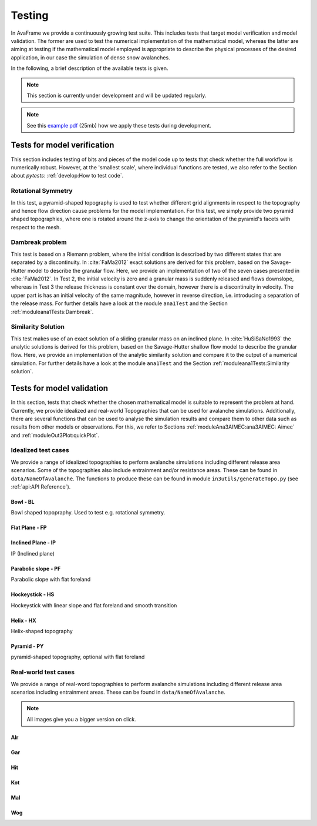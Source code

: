##################################
Testing
##################################


In AvaFrame we provide a continuously growing test suite. This includes tests that target model verification and model validation.
The former are used to test the numerical implementation of the mathematical model, whereas the latter are aiming at testing if
the mathematical model employed is appropriate to describe the physical processes of the desired application, in our case the simulation of dense snow avalanches.

In the following, a brief description of the available tests is given.

.. Note::  This section is currently under development and will be updated regularly.

.. Note::  See this `example pdf <https://avaframe.org/pdf/standardTestsReportExample.pdf>`_ (25mb)
           how we apply these tests during development.

Tests for model verification
=========================

This section includes testing of bits and pieces of the model code up to tests that check whether the full workflow is numerically robust.
However, at the 'smallest scale', where individual functions are tested, we also refer to the Section about *pytests*: :ref:`develop:How to test code`.


Rotational Symmetry
--------------------
In this test, a pyramid-shaped topography is used to test whether different grid alignments in respect to the topography and hence flow direction cause problems for the model implementation.
For this test, we simply provide two pyramid shaped topographies, where one is rotated around the z-axis to change the orientation of the pyramid's facets with respect to the mesh.

Dambreak problem
------------------

This test is based on a Riemann problem, where the initial condition is described by two different states that are separated by a discontinuity.
In :cite:`FaMa2012` exact solutions are derived for this problem, based on the Savage-Hutter model to describe the granular flow.
Here, we provide an implementation of two of the seven cases presented in :cite:`FaMa2012`.
In Test 2, the initial velocity is zero and a granular mass is suddenly released and flows downslope, whereas in Test 3 the release thickness is constant over the domain, however there is a
discontinuity in velocity. The upper part is has an initial velocity of the same magnitude, however in reverse direction, i.e. introducing a separation of the release mass.
For further details have a look at the module ``ana1Test`` and the Section :ref:`moduleana1Tests:Dambreak`.



Similarity Solution
--------------------

This test makes use of an exact solution of a sliding granular mass on an inclined plane.
In :cite:`HuSiSaNo1993` the analytic solutions is derived for this problem, based on the Savage-Hutter shallow flow
model to describe the granular flow.
Here, we provide an implementation of the analytic similarity solution and compare
it to the output of a numerical simulation.
For further details have a look at the module ``ana1Test`` and the Section :ref:`moduleana1Tests:Similarity solution`.


Tests for model validation
========================

In this section, tests that check whether the chosen mathematical model is suitable to represent the problem at hand. Currently, we provide idealized and real-world Topographies
that can be used for avalanche simulations. Additionally, there are several functions that can be used to analyse the simulation results
and compare them to other data such as results from other models or observations. For this, we refer to Sections :ref:`moduleAna3AIMEC:ana3AIMEC: Aimec` and :ref:`moduleOut3Plot:quickPlot`.

Idealized test cases
-----------------------

We provide a range of idealized topographies to perform avalanche simulations including different release area scenarios. Some of the topographies also
include entrainment and/or resistance areas. These can be found in ``data/NameOfAvalanche``. The functions to produce these can be found in
module ``in3utils/generateTopo.py`` (see :ref:`api:API Reference`).

Bowl - BL
^^^^^^^^^

Bowl shaped topopraphy. Used to test e.g. rotational symmetry.

.. figure:: _static/testCaseTopos/DEM_BL_Topo_plot.png


Flat Plane - FP
^^^^^^^^^^^^^^^

.. figure:: _static/testCaseTopos/myDEM_FP_Topo_plot.png

Inclined Plane - IP
^^^^^^^^^^^^^^^^^^^
IP (Inclined plane)

.. figure:: _static/testCaseTopos/DEM_IP_Topo_plot.png

Parabolic slope - PF
^^^^^^^^^^^^^^^^^^^
Parabolic slope with flat foreland

.. figure:: _static/testCaseTopos/DEM_PF_Topo_plot.png

Hockeystick - HS
^^^^^^^^^^^^^^^^

Hockeystick with linear slope and flat foreland and smooth transition

.. figure:: _static/testCaseTopos/DEM_HS_Topo_plot.png

Helix - HX
^^^^^^^^^^

Helix-shaped topography

.. figure:: _static/testCaseTopos/DEM_HX_Topo_plot.png

Pyramid - PY
^^^^^^^^^^^^

pyramid-shaped topography, optional with flat foreland

.. figure:: _static/testCaseTopos/DEM_PY_Topo_plot.png

Real-world test cases
----------------------

We provide a range of real-word topographies to perform avalanche simulations including different release area scenarios including
entrainment areas. These can be found in ``data/NameOfAvalanche``.

.. Note::  All images give you a bigger version on click.

Alr
^^^

.. image:: _static/testCaseTopos/avaAlr_plot.png
    :width: 59%
.. image:: _static/testCaseTopos/alrRelEnt.png
    :width: 39%

Gar
^^^

.. image:: _static/testCaseTopos/avaGar_plot.png
    :width: 59%
.. image:: _static/testCaseTopos/garRelEnt.png
    :width: 39%

Hit
^^^

.. image:: _static/testCaseTopos/avaHit_plot.png
    :width: 59%
.. image:: _static/testCaseTopos/hitRelEnt.png
    :width: 39%

Kot
^^^

.. image:: _static/testCaseTopos/avaKot_plot.png
    :width: 59%
.. image:: _static/testCaseTopos/kotRelEnt.png
    :width: 39%

Mal
^^^

.. image:: _static/testCaseTopos/avaMal_plot.png
    :width: 59%
.. image:: _static/testCaseTopos/malRelEnt.png
    :width: 39%

Wog
^^^

.. image:: _static/testCaseTopos/avaWog_plot.png
    :width: 59%
.. image:: _static/testCaseTopos/wogRelEnt.png
    :width: 39%


